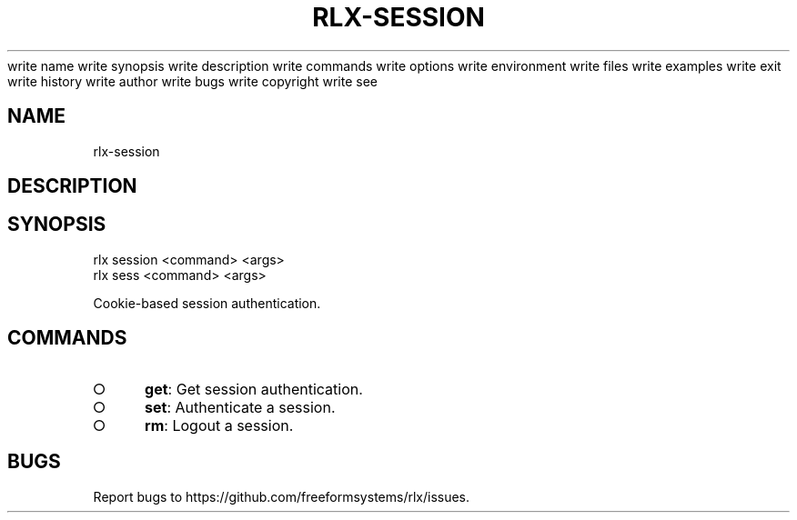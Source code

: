 write name
write synopsis
write description
write commands
write options
write environment
write files
write examples
write exit
write history
write author
write bugs
write copyright
write see
.TH "RLX-SESSION" "1" "August 2014" "rlx-session 1.0" "User Commands"
.SH "NAME"
rlx-session
.SH "DESCRIPTION"
.SH "SYNOPSIS"

.LT
 rlx session <command> <args>
 rlx sess <command> <args>
.PP
Cookie\-based session authentication.
.SH "COMMANDS"
.BL
.IP "\[ci]" 4
\fBget\fR: Get session authentication.
.IP "\[ci]" 4
\fBset\fR: Authenticate a session.
.IP "\[ci]" 4
\fBrm\fR: Logout a session.
.EL
.SH "BUGS"
.PP
Report bugs to https://github.com/freeformsystems/rlx/issues.
